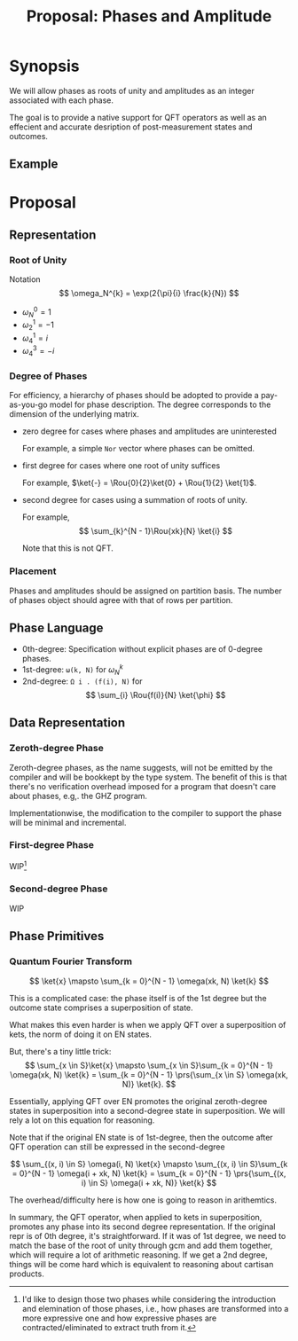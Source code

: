 #+TITLE: Proposal: Phases and Amplitude
#+OPTIONS: toc:nil date:nil H:4 author:nil

#+begin_export latex
\newcommand{\Rou}[2]{\omega_{#2}^{#1}}
#+end_export

* Synopsis

We will allow phases as roots of unity and amplitudes as an integer associated
with each phase.

The goal is to provide a native support for QFT operators as well as an
effecient and accurate desription of post-measurement states and outcomes.

** Example 


* Proposal

** Representation
*** Root of Unity
Notation
\[
\omega_N^{k} = \exp(2{\pi}{i} \frac{k}{N})
\]

- \(\omega_{N}^0 = 1\)
- \(\omega_{2}^1 = -1\)
- \(\omega_{4}^1 = i\)
- \(\omega_{4}^3 = -i\)

*** Degree of Phases
For efficiency, a hierarchy of phases should be adopted to provide a
pay-as-you-go model for phase description. The degree corresponds to the
dimension of the underlying matrix. 

- zero degree for cases where phases and amplitudes are uninterested

  For example, a simple =Nor= vector where phases can be omitted.

- first degree for cases where one root of unity suffices

  For example, \(\ket{-} = \Rou{0}{2}\ket{0} + \Rou{1}{2} \ket{1}\).

- second degree for cases using a summation of roots of unity.

  For example,
  \[
    \sum_{k}^{N - 1}\Rou{xk}{N} \ket{i}
  \]

  Note that this is not QFT. 

*** Placement
Phases and amplitudes should be assigned on partition basis. The number of
phases object should agree with that of rows per partition.

** Phase Language

- 0th-degree: Specification without explicit phases are of 0-degree phases.
- 1st-degree: =ω(k, N)= for \(\omega^{k}_{N}\)
- 2nd-degree: =Ω i . (f(i), N)= for
  \[
  \sum_{i} \Rou{f(i)}{N} \ket{\phi}
  \]

** Data Representation

*** Zeroth-degree Phase
Zeroth-degree phases, as the name suggests, will not be emitted by the compiler
and will be bookkept by the type system. The benefit of this is that there's no
verification overhead imposed for a program that doesn't care about phases,
e.g,. the GHZ program.

Implementationwise, the modification to the compiler to support the phase will
be minimal and incremental.

*** First-degree Phase
WIP[fn:1]

*** Second-degree Phase
WIP

[fn:1] I'd like to design those two phases while considering the introduction
and elemination of those phases, i.e., how phases are transformed into a more
expressive one and how expressive phases are contracted/eliminated to extract
truth from it.


** Phase Primitives
*** Quantum Fourier Transform
\[
\ket{x} \mapsto \sum_{k = 0}^{N - 1} \omega(xk, N) \ket{k}
\]

This is a complicated case: the phase itself is of the 1st degree but the
outcome state comprises a superposition of state.
# 
What makes this even harder is when we apply QFT over a superposition of kets,
the norm of doing it on EN states.
#
But, there's a tiny little trick:
\[
\sum_{x \in S}\ket{x}
\mapsto
\sum_{x \in S}\sum_{k = 0}^{N - 1} \omega(xk, N) \ket{k}
= 
\sum_{k = 0}^{N - 1} \prs{\sum_{x \in S} \omega(xk, N)} \ket{k}.
\]
# 
Essentially, applying QFT over EN promotes the original zeroth-degree states in
superposition into a second-degree state in superposition. We will rely a lot on
this equation for reasoning.
#
Note that if the original EN state is of 1st-degree, then the outcome after QFT
operation can still be expressed in the second-degree
# 
\[
\sum_{(x, i) \in S} \omega(i, N) \ket{x}
\mapsto
\sum_{(x, i) \in S}\sum_{k = 0}^{N - 1} \omega(i + xk, N) \ket{k}
=
\sum_{k = 0}^{N - 1} \prs{\sum_{(x, i) \in S} \omega(i + xk, N)} \ket{k}
\]
#
The overhead/difficulty here is how one is going to reason in arithemtics.

In summary, the QFT operator, when applied to kets in superposition, promotes
any phase into its second degree representation.  If the original repr is of 0th
degree, it's straightforward.  If it was of 1st degree, we need to match the
base of the root of unity through gcm and add them together, which will require
a lot of arithmetic reasoning.  If we get a 2nd degree, things will be come hard
which is equivalent to reasoning about cartisan products.

